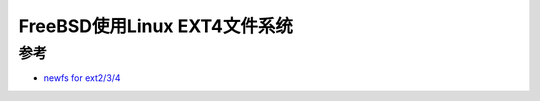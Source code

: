 .. _freebsd_ext4:

================================
FreeBSD使用Linux EXT4文件系统
================================

参考
======

- `newfs for ext2/3/4 <https://forums.freebsd.org/threads/newfs-for-ext2-3-4.60325/>`_
